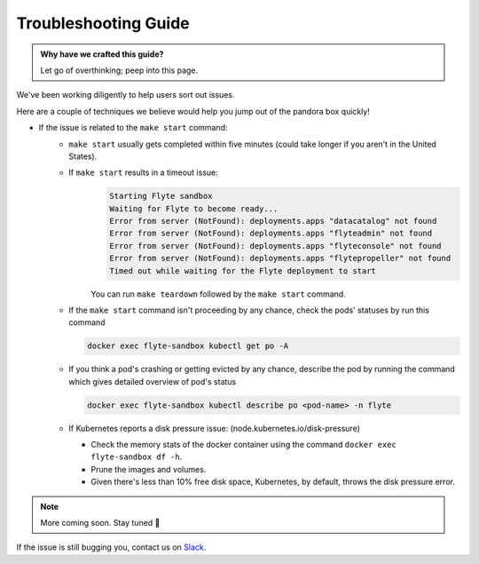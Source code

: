 .. _troubleshoot:

Troubleshooting Guide
---------------------

.. admonition:: Why have we crafted this guide?

    Let go of overthinking; peep into this page.

We've been working diligently to help users sort out issues. 

Here are a couple of techniques we believe would help you jump out of the pandora box quickly! 

* If the issue is related to the ``make start`` command:
    - ``make start`` usually gets completed within five minutes (could take longer if you aren't in the United States).
    - If ``make start`` results in a timeout issue:
       .. code-block:: bash
  
         Starting Flyte sandbox
         Waiting for Flyte to become ready...
         Error from server (NotFound): deployments.apps "datacatalog" not found
         Error from server (NotFound): deployments.apps "flyteadmin" not found
         Error from server (NotFound): deployments.apps "flyteconsole" not found
         Error from server (NotFound): deployments.apps "flytepropeller" not found
         Timed out while waiting for the Flyte deployment to start
       
       You can run ``make teardown`` followed by the ``make start`` command.

    - If the ``make start`` command isn't proceeding by any chance, check the pods' statuses by run this command  

      .. code-block:: bash

       docker exec flyte-sandbox kubectl get po -A
    - If you think a pod's crashing or getting evicted by any chance, describe the pod by running the command which gives detailed overview of pod's status

      .. code-block:: bash

       docker exec flyte-sandbox kubectl describe po <pod-name> -n flyte 

    - If Kubernetes reports a disk pressure issue: (node.kubernetes.io/disk-pressure)
    
      - Check the memory stats of the docker container using the command ``docker exec flyte-sandbox df -h``.
      - Prune the images and volumes. 
      - Given there's less than 10% free disk space, Kubernetes, by default, throws the disk pressure error.

.. NOTE::

      More coming soon. Stay tuned 👀

    
If the issue is still bugging you, contact us on `Slack <http://flyte-org.slack.com/>`__. 
